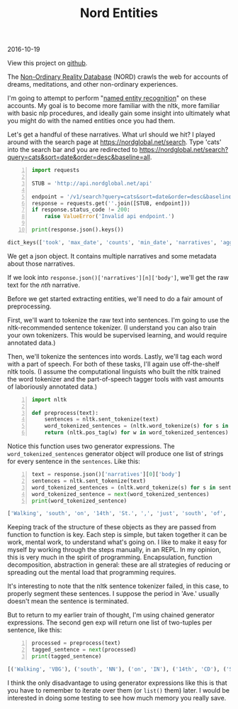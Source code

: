 #+OPTIONS: toc:nil
#+HTML_HEAD: <link href="../css/solarized-dark.css" rel="stylesheet" />
#+HTML_LINK_HOME: ../index.html
#+TITLE: Nord Entities
2016-10-19

View this project on [[https://github.com/mastokley/nord_entities][github]].

The [[https://nordglobal.net][Non-Ordinary Reality Database]] (NORD) crawls the web for accounts of dreams, meditations, and other non-ordinary experiences.

I'm going to attempt to perform "[[https://en.wikipedia.org/wiki/Named-entity_recognition][named entity recognition]]" on these accounts. My goal is to become more familiar with the nltk, more familiar with basic nlp procedures, and ideally gain some insight into ultimately what you might do with the named entities once you had them.

Let's get a handful of these narratives. What url should we hit? I played around with the search page at https://nordglobal.net/search. Type 'cats' into the search bar and you are redirected to https://nordglobal.net/search?query=cats&sort=date&order=desc&baseline=all.

#+BEGIN_SRC python -n
import requests

STUB = 'http://api.nordglobal.net/api'

endpoint = '/v1/search?query=cats&sort=date&order=desc&baseline=all'
response = requests.get(''.join([STUB, endpoint]))
if response.status_code != 200:
    raise ValueError('Invalid api endpoint.')

print(response.json().keys())
#+END_SRC

#+BEGIN_SRC python
dict_keys(['took', 'max_date', 'counts', 'min_date', 'narratives', 'aggregations', 'hits'])
#+END_SRC

We get a json object. It contains multiple narratives and some metadata about those narratives.

If we look into ~response.json()['narratives'][n]['body']~, we'll get the raw text for the /nth/ narrative.

Before we get started extracting entities, we'll need to do a fair amount of preprocessing.

First, we'll want to tokenize the raw text into sentences. I'm going to use the nltk-recommended sentence tokenizer. (I understand you can also train your own tokenizers. This would be supervised learning, and would require annotated data.)

Then, we'll tokenize the sentences into words. Lastly, we'll tag each word with a part of speech. For both of these tasks, I'll again use off-the-shelf nltk tools. (I assume the computational linguists who built the nltk trained the word tokenizer and the part-of-speech tagger tools with vast amounts of laboriously annotated data.)

#+BEGIN_SRC python -n
import nltk

def preprocess(text):
    sentences = nltk.sent_tokenize(text)
    word_tokenized_sentences = (nltk.word_tokenize(s) for s in sentences)
    return (nltk.pos_tag(w) for w in word_tokenized_sentences)
#+END_SRC

Notice this function uses two generator expressions. The ~word_tokenized_sentences~ generator object will produce one list of strings for every sentence in the ~sentences~. Like this:

#+BEGIN_SRC python -n
text = response.json()['narratives'][0]['body']
sentences = nltk.sent_tokenize(text)
word_tokenized_sentences = (nltk.word_tokenize(s) for s in sentences)
word_tokenized_sentence = next(word_tokenized_sentences)
print(word_tokenized_sentence)
#+END_SRC

#+BEGIN_SRC python
['Walking', 'south', 'on', '14th', 'St.', ',', 'just', 'south', 'of', 'Pennsylvania', 'Ave.', 'Street', 'was', 'very', 'muddy', '.']
#+END_SRC

Keeping track of the structure of these objects as they are passed from function to function is key. Each step is simple, but taken together it can be work, mental work, to understand what's going on. I like to make it easy for myself by working through the steps manually, in an REPL. In my opinion, this is very much in the spirit of programming. Encapsulation, function decomposition, abstraction in general: these are all strategies of reducing or spreading out the mental load that programming requires.

It's interesting to note that the nltk sentence tokenizer failed, in this case, to properly segment these sentences. I suppose the period in 'Ave.' usually doesn't mean the sentence is terminated.

But to return to my earlier train of thought, I'm using chained generator expressions. The second gen exp will return one list of two-tuples per sentence, like this:

#+BEGIN_SRC python -n
processed = preprocess(text)
tagged_sentence = next(processed)
print(tagged_sentence)
#+END_SRC

#+BEGIN_SRC python
[('Walking', 'VBG'), ('south', 'NN'), ('on', 'IN'), ('14th', 'CD'), ('St.', 'NNP'), (',', ','), ('just', 'RB'), ('south', 'NN'), ('of', 'IN'), ('Pennsylvania', 'NNP'), ('Ave.', 'NNP'), ('Street', 'NNP'), ('was', 'VBD'), ('very', 'RB'), ('muddy', 'JJ'), ('.', '.')]
#+END_SRC

I think the only disadvantage to using generator expressions like this is that you have to remember to iterate over them (or ~list()~ them) later. I would be interested in doing some testing to see how much memory you really save.
